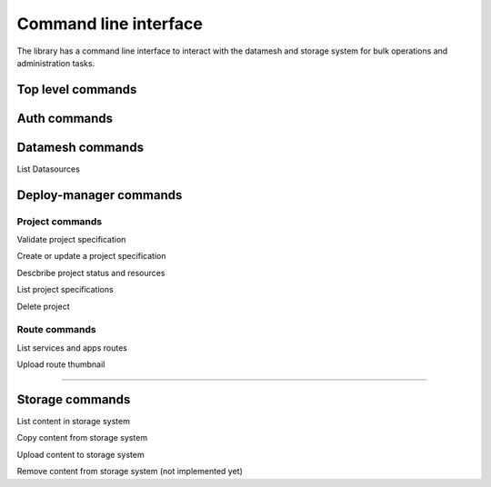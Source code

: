 ======================
Command line interface
======================

The library has a command line interface to interact with the datamesh and storage system for bulk operations and administration tasks.

Top level commands
------------------

.. command-output:: oceanum --help


Auth commands
------------------

.. command-output:: oceanum auth --help

Datamesh commands
-----------------

.. command-output:: oceanum datamesh --help

List Datasources

.. command-output:: oceanum datamesh list datasources --help

Deploy-manager commands
-----------------------

.. command-output:: oceanum dpm --help

Project commands
================

Validate project specification

.. command-output:: oceanum dpm validate --help

Create or update a project specification

.. command-output:: oceanum dpm deploy --help

Descbribe project status and resources

.. command-output:: oceanum dpm describe project --help

List project specifications

.. command-output:: oceanum dpm list project --help

Delete project

.. command-output:: oceanum dpm delete project --help


Route commands
==============

List services and apps routes

.. command-output:: oceanum dpm list routes --help

Upload route thumbnail

....

Storage commands
----------------

.. command-output:: oceanum storage --help

List content in storage system

.. command-output:: oceanum storage ls --help

Copy content from storage system

.. command-output:: oceanum storage get --help

Upload content to storage system

.. command-output:: oceanum storage put --help

Remove content from storage system (not implemented yet)

.. command-output:: oceanum storage rm --help